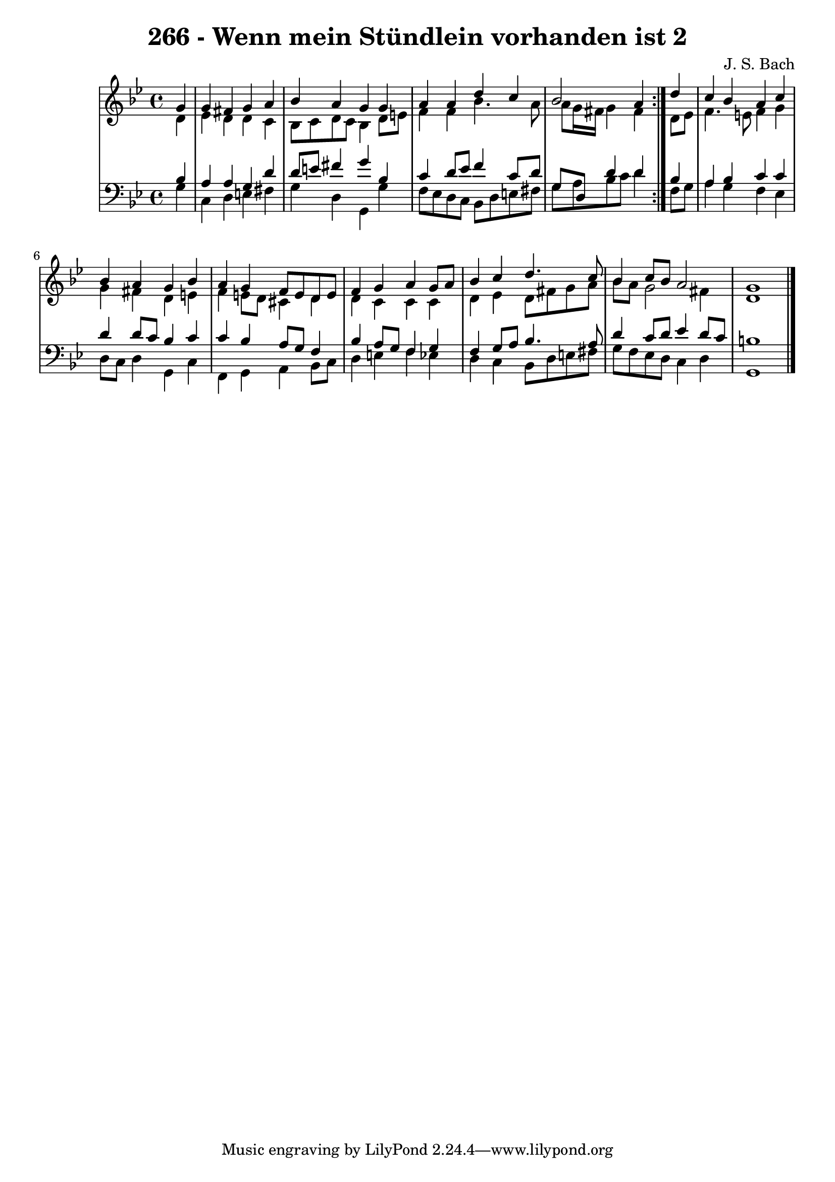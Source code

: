 \version "2.10.33"

\header {
  title = "266 - Wenn mein Stündlein vorhanden ist 2"
  composer = "J. S. Bach"
}


global = {
  \time 4/4
  \key g \minor
}


soprano = \relative c'' {
  \repeat volta 2 {
    \partial 4 g4 
    g4 fis4 g4 a4 
    bes4 a4 g4 g4 
    a4 a4 d4 c4 
    bes2 a4 } d4 
  c4 bes4 a4 c4   %5
  bes4 a4 g4 bes4 
  a4 g4 f8 e8 d8 e8 
  f4 g4 a4 g8 a8 
  bes4 c4 d4. c8 
  bes4 c8 bes8 a2   %10
  g1 
  
}

alto = \relative c' {
  \repeat volta 2 {
    \partial 4 d4 
    ees4 d4 d4 c4 
    bes8 c8 d8 c8 bes4 d8 e8 
    f4 f4 bes4. a8 
    a8 g16 fis16 g4 fis4 } d8 ees8 
  f4. e8 f4 g4   %5
  g4 fis4 d4 e4 
  f4 e8 d8 cis4 d4 
  d4 c4 c4 c4 
  d4 ees4 d8 fis8 g8 a8 
  bes8 a8 g2 fis4   %10
  d1 
  
}

tenor = \relative c' {
  \repeat volta 2 {
    \partial 4 bes4 
    a4 a4 g4 d'4 
    d8 e8 fis4 g4 bes,4 
    c4 d8 ees8 f4 c8 d8 
    g,8 d8 d'4 d4 } bes4 
  a4 bes4 c4 c4   %5
  d4 d8 c8 bes4 c4 
  c4 bes4 a8 g8 f4 
  bes4 a8 g8 f4 g4 
  f4 g8 a8 bes4. a8 
  d4 c8 d8 ees4 d8 c8   %10
  b1 
  
}

baixo = \relative c' {
  \repeat volta 2 {
    \partial 4 g4 
    c,4 d4 e4 fis4 
    g4 d4 g,4 g'4 
    f8 ees8 d8 c8 bes8 d8 e8 fis8 
    g8 a8 bes8 c8 d4 } f,8 g8 
  a4 g4 f4 ees4   %5
  d8 c8 d4 g,4 c4 
  f,4 g4 a4 bes8 c8 
  d4 e4 f4 ees4 
  d4 c4 bes8 d8 e8 fis8 
  g8 f8 ees8 d8 c4 d4   %10
  g,1 
  
}

\score {
  <<
    \new StaffGroup <<
      \override StaffGroup.SystemStartBracket #'style = #'line 
      \new Staff {
        <<
          \global
          \new Voice = "soprano" { \voiceOne \soprano }
          \new Voice = "alto" { \voiceTwo \alto }
        >>
      }
      \new Staff {
        <<
          \global
          \clef "bass"
          \new Voice = "tenor" {\voiceOne \tenor }
          \new Voice = "baixo" { \voiceTwo \baixo \bar "|."}
        >>
      }
    >>
  >>
  \layout {}
  \midi {}
}